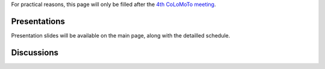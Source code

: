 .. title: Report for the fourth CoLoMoTo meeting (Paris, 2017)
.. slug: report
.. date: 2017/03/24 08:24:56
.. tags: 
.. link: 
.. description: 
.. type: text


For practical reasons, this page will only be filled after the `4th CoLoMoTo meeting <index.html>`_.


Presentations
=============

Presentation slides will be available on the main page, along with the detailled schedule.


Discussions
===========


